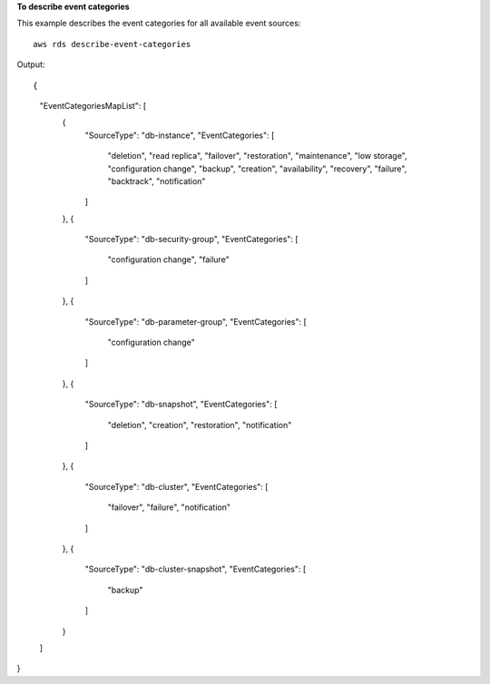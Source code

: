 **To describe event categories**

This example describes the event categories for all available event sources::

    aws rds describe-event-categories

Output::

{
    "EventCategoriesMapList": [
        {
            "SourceType": "db-instance",
            "EventCategories": [
                "deletion",
                "read replica",
                "failover",
                "restoration",
                "maintenance",
                "low storage",
                "configuration change",
                "backup",
                "creation",
                "availability",
                "recovery",
                "failure",
                "backtrack",
                "notification"
            ]
        },
        {
            "SourceType": "db-security-group",
            "EventCategories": [
                "configuration change",
                "failure"
            ]
        },
        {
            "SourceType": "db-parameter-group",
            "EventCategories": [
                "configuration change"
            ]
        },
        {
            "SourceType": "db-snapshot",
            "EventCategories": [
                "deletion",
                "creation",
                "restoration",
                "notification"
            ]
        },
        {
            "SourceType": "db-cluster",
            "EventCategories": [
                "failover",
                "failure",
                "notification"
            ]
        },
        {
            "SourceType": "db-cluster-snapshot",
            "EventCategories": [
                "backup"
            ]
        }
    ]
}
